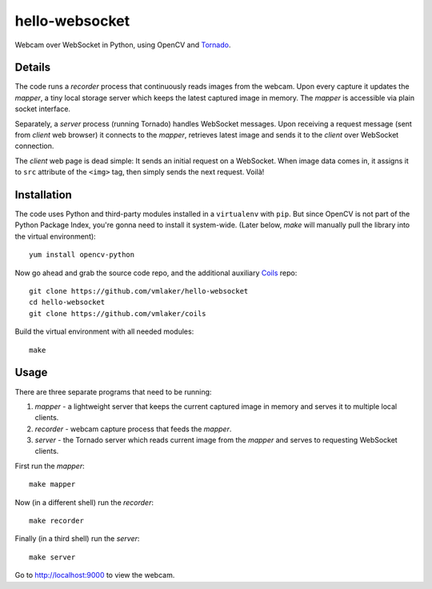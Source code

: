 hello-websocket
===============

Webcam over WebSocket in Python, using OpenCV and 
`Tornado <http://www.tornadoweb.org>`_.

Details
-------

The code runs a *recorder* process that continuously reads images
from the webcam. Upon every capture it updates the *mapper*, a tiny
local storage server which keeps the latest captured image
in memory. The *mapper* is accessible via plain socket interface.

Separately, a *server* process (running Tornado) handles WebSocket messages. 
Upon receiving a request message (sent from *client* web browser)
it connects to the *mapper*, retrieves latest image and sends it 
to the *client* over WebSocket connection.

.. image:: https://raw.github.com/vmlaker/hello-websocket/master/diagram.png

The *client* web page is dead simple: 
It sends an initial request on a WebSocket.
When image data comes in, it assigns it to ``src`` attribute of the
``<img>`` tag, then simply sends the next request. Voilà!

Installation
------------

The code uses Python and third-party modules installed in a 
``virtualenv`` with ``pip``. But since OpenCV is not part 
of the Python Package Index, you're gonna need to install 
it system-wide. (Later below, *make* will manually pull the library
into the virtual environment):
::

   yum install opencv-python

Now go ahead and grab the source code repo,
and the additional auxiliary
`Coils <http://vmlaker.github.io/coils>`_ repo:
::

   git clone https://github.com/vmlaker/hello-websocket
   cd hello-websocket
   git clone https://github.com/vmlaker/coils

Build the virtual environment with all needed modules:
::

   make

Usage
-----

There are three separate programs that need to be running:

#. *mapper* - a lightweight server that keeps the current captured 
   image in memory and serves it to multiple local clients.
#. *recorder* - webcam capture process that feeds the *mapper*.
#. *server* - the Tornado server which reads current image from 
   the *mapper* and serves to requesting WebSocket clients.

First run the *mapper*:
::

   make mapper

Now (in a different shell) run the *recorder*:
::

   make recorder

Finally (in a third shell) run the *server*:
::

   make server
   
Go to http://localhost:9000 to view the webcam.
